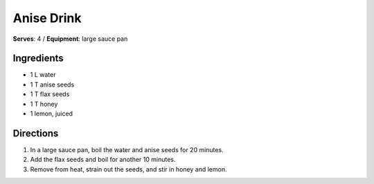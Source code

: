 Anise Drink
============
**Serves**: 4 /
**Equipment**: large sauce pan

Ingredients
-----------
- 1   L   water
- 1   T   anise seeds
- 1   T   flax seeds
- 1   T   honey
- 1       lemon, juiced


Directions
-----------
#. In a large sauce pan, boil the water and anise seeds for 20 minutes.  
#. Add the flax seeds and boil for another 10 minutes.  
#. Remove from heat, strain out the seeds, and stir in honey and lemon. 
